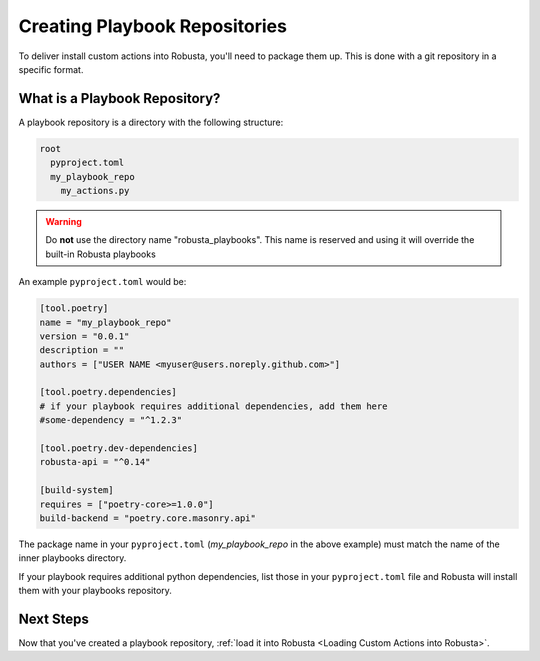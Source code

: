Creating Playbook Repositories
################################

To deliver install custom actions into Robusta, you'll need to package them up. This is done with a git repository in a specific format.

What is a Playbook Repository?
-------------------------------
A playbook repository is a directory with the following structure:

.. code-block:: yaml

    root
      pyproject.toml
      my_playbook_repo
        my_actions.py

.. warning:: Do **not** use the directory name "robusta_playbooks". This name is reserved and using it will override the built-in Robusta playbooks

An example ``pyproject.toml`` would be:

.. code-block:: bash

    [tool.poetry]
    name = "my_playbook_repo"
    version = "0.0.1"
    description = ""
    authors = ["USER NAME <myuser@users.noreply.github.com>"]

    [tool.poetry.dependencies]
    # if your playbook requires additional dependencies, add them here
    #some-dependency = "^1.2.3"

    [tool.poetry.dev-dependencies]
    robusta-api = "^0.14"

    [build-system]
    requires = ["poetry-core>=1.0.0"]
    build-backend = "poetry.core.masonry.api"

The package name in your ``pyproject.toml`` (*my_playbook_repo* in the above example) must match the name of the
inner playbooks directory.

If your playbook requires additional python dependencies, list those in your ``pyproject.toml`` file
and Robusta will install them with your playbooks repository.

Next Steps
------------

Now that you've created a playbook repository, :ref:`load it into Robusta <Loading Custom Actions into Robusta>`.
